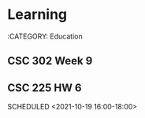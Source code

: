 * Learning
:CATEGORY: Education
** CSC 302 Week 9
   SCHEDULED: <2021-10-18 10:00-13:00>
** CSC 225 HW 6
   SCHEDULED <2021-10-19 16:00-18:00>
